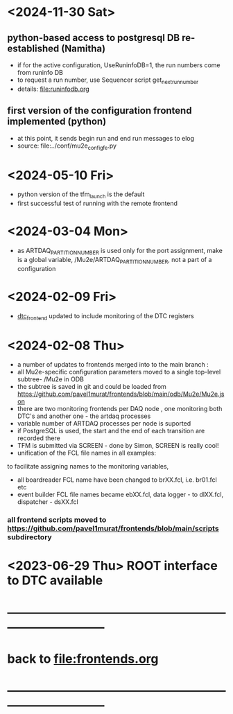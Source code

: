 #+startup:fold
# ------------------------------------------------------------------------------
# development news
# ------------------------------------------------------------------------------
* <2024-11-30 Sat>                                                           
** python-based access to postgresql DB re-established (Namitha)              
- if for the active configuration, UseRuninfoDB=1, the run numbers come from runinfo DB
- to request a run number, use Sequencer script get_next_run_number
- details: file:runinfodb.org
** first version of the configuration frontend implemented (python)
- at this point, it sends begin run and end run messages to elog
- source: file:../conf/mu2e_config_fe.py
* <2024-05-10 Fri>                                                           
- python version of the tfm_launch is the default
- first successful test of running with the remote frontend
* <2024-03-04 Mon>                                                           
- as ARTDAQ_PARTITION_NUMBER is used only for the port assignment, make is a global variable, 
  /Mu2e/ARTDAQ_PARTITION_NUMBER, not a part of a configuration
* <2024-02-09 Fri>                                                           
- [[file:../dtc_frontend/dtc_frontend.cc][dtc_frontend]] updated to include monitoring of the DTC registers
* <2024-02-08 Thu>                                                           
- a number of updates to frontends merged into to the main branch :
- all Mu2e-specific configuration parameters moved to a single top-level subtree- /Mu2e in ODB 
- the subtree is saved in git and could be loaded from  https://github.com/pavel1murat/frontends/blob/main/odb/Mu2e/Mu2e.json
- there are two monitoring frontends per DAQ node , one monitoring both DTC's and another one - the artdaq processes
- variable number of ARTDAQ processes per node is suported
- if PostgreSQL is used, the start and the end of each  transition are recorded  there
- TFM is submitted via SCREEN - done by Simon, SCREEN is really cool! 
- unification of the FCL file names in all examples: 
to facilitate assigning names to the monitoring variables,
- all boardreader FCL name have been changed to brXX.fcl, i.e. br01.fcl etc 
- event builder FCL file names became ebXX.fcl, data logger - to dlXX.fcl, dispatcher - dsXX.fcl
*** all frontend scripts moved to https://github.com/pavel1murat/frontends/blob/main/scripts subdirectory
* <2023-06-29 Thu> ROOT interface to DTC available
* ------------------------------------------------------------------------------
* back to [[file:frontends.org]]
* ------------------------------------------------------------------------------
